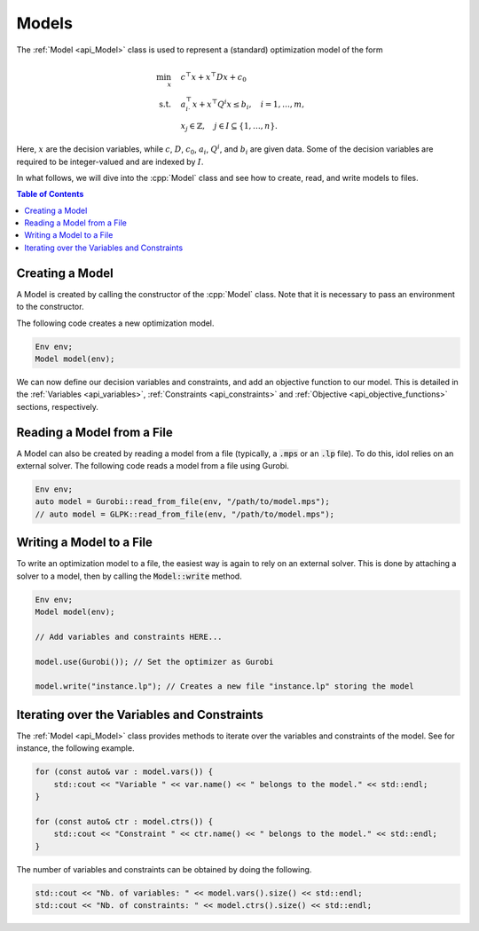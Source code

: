 Models
======

The :ref:`Model <api_Model>` class is used to represent a (standard) optimization model of the form

.. math::

    \begin{align}
        \min_{x} \quad & c^\top x + x^\top D x + c_0 \\
        \text{s.t.} \quad & a_{i\cdot}^\top x + x^\top Q^i x \le b_i, \quad i = 1, \ldots, m, \\
        & x_j \in \mathbb{Z}, \quad j \in I \subseteq \{ 1, \dotsc, n \}.
    \end{align}

Here, :math:`x` are the decision variables, while :math:`c`, :math:`D`, :math:`c_0`, :math:`a_i`, :math:`Q^i`, and :math:`b_i` are given data.
Some of the decision variables are required to be integer-valued and are indexed by :math:`I`.

In what follows, we will dive into the :cpp:`Model` class and see how to create, read, and write models to files.


.. contents:: Table of Contents
    :local:
    :depth: 2

Creating a Model
^^^^^^^^^^^^^^^^

A Model is created by calling the constructor of the :cpp:`Model` class. Note that it is necessary to pass an environment
to the constructor.

The following code creates a new optimization model.

.. code-block:: cpp

    Env env;
    Model model(env);

We can now define our decision variables and constraints, and add an objective function to our model.
This is detailed in the :ref:`Variables <api_variables>`, :ref:`Constraints <api_constraints>` and :ref:`Objective <api_objective_functions>` sections, respectively.

Reading a Model from a File
^^^^^^^^^^^^^^^^^^^^^^^^^^^^

A Model can also be created by reading a model from a file (typically, a :code:`.mps` or an :code:`.lp` file).
To do this, idol relies on an external solver. The following code reads a model from a file using Gurobi.

.. code-block:: cpp

    Env env;
    auto model = Gurobi::read_from_file(env, "/path/to/model.mps");
    // auto model = GLPK::read_from_file(env, "/path/to/model.mps");

Writing a Model to a File
^^^^^^^^^^^^^^^^^^^^^^^^^

To write an optimization model to a file, the easiest way is again to rely on an external solver.
This is done by attaching a solver to a model, then by calling the :code:`Model::write` method.

.. code::

    Env env;
    Model model(env);

    // Add variables and constraints HERE...

    model.use(Gurobi()); // Set the optimizer as Gurobi

    model.write("instance.lp"); // Creates a new file "instance.lp" storing the model

Iterating over the Variables and Constraints
^^^^^^^^^^^^^^^^^^^^^^^^^^^^^^^^^^^^^^^^^^^^

The :ref:`Model <api_Model>` class provides methods to iterate over the variables and constraints of the model.
See for instance, the following example.

.. code-block:: cpp

    for (const auto& var : model.vars()) {
        std::cout << "Variable " << var.name() << " belongs to the model." << std::endl;
    }

    for (const auto& ctr : model.ctrs()) {
        std::cout << "Constraint " << ctr.name() << " belongs to the model." << std::endl;
    }

The number of variables and constraints can be obtained by doing the following.

.. code:: cpp

    std::cout << "Nb. of variables: " << model.vars().size() << std::endl;
    std::cout << "Nb. of constraints: " << model.ctrs().size() << std::endl;
